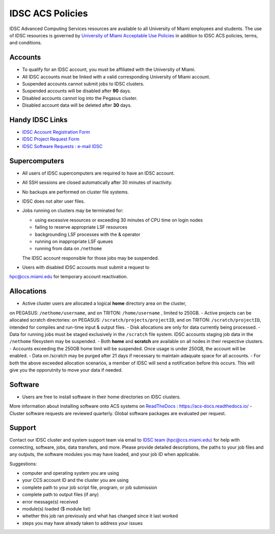 .. _policies:

IDSC ACS Policies
================

IDSC Advanced Computing Services resources are available to all University of Miami employees and students. 
The use of IDSC resources is governed by 
`University of Miami Acceptable Use Policies <http://it.miami.edu/about-umit/policies-and-procedures/>`_ 
in addition to IDSC ACS policies, terms, and conditions.


Accounts
--------

- To qualify for an IDSC account, you must be affiliated with the University of Miami.
- All IDSC accounts must be linked with a valid corresponding University of Miami account.
- Suspended accounts cannot submit jobs to IDSC clusters. 
- Suspended accounts will be disabled after **90** days.
- Disabled accounts cannot log into the Pegasus cluster.
- Disabled account data will be deleted after **30** days.

Handy IDSC Links
----------------

- `IDSC Account Registration Form <https://idsc.miami.edu/IDSC_Account_Registration>`_
- `IDSC Project Request Form <https://idsc.miami.edu/project_request>`_
- `IDSC Software Requests : e-mail IDSC <mailto:hpc@ccs.miami.edu>`_


Supercomputers
--------------

- All users of IDSC supercomputers are required to have an IDSC account.
- All SSH sessions are closed automatically after 30 minutes of inactivity.
- No backups are performed on cluster file systems.
- IDSC does not alter user files.
- Jobs running on clusters may be terminated for:
  
  - using excessive resources or exceeding 30 minutes of CPU time on login nodes
  - failing to reserve appropriate LSF resources
  - backgrounding LSF processes with the & operator
  - running on inappropriate LSF queues
  - running from data on ``/nethome``
    
  The IDSC account responsible for those jobs may be suspended.

- Users with disabled IDSC accounts must submit a request to 
`hpc@ccs.miami.edu <mailto:hpc@ccs.miami.edu>`_ for temporary account reactivation.


Allocations
-----------

- Active cluster users are allocated a logical **home** directory area on the cluster, 
on PEGASUS: ``/nethome/username``, and on TRITON: ``/home/username`` , limited to 250GB. 
- Active projects can be allocated scratch directories:  on PEGASUS: ``/scratch/projects/projectID``,
and on TRITON: ``/scratch/projectID``, intended for compiles and run-time input & output files. 
- Disk allocations are only for data currently being processed.
- Data for running jobs must be staged exclusively in the ``/scratch`` file system. 
IDSC accounts staging job data in the ``/nethome`` filesystem may be suspended.
- Both **home** and **scratch** are available on all nodes in their respective clusters.
- Accounts exceeding the 250GB home limit will be suspended. Once usage is under 250GB, the account will be enabled.
- Data on /scratch may be purged after 21 days if necessary to maintain adaquate space for all accounts. 
- For both the above exceeded allocation scenarios, a member of IDSC will send a notification 
before this occurs. This will give you the opporutnity to move your data if needed. 

Software
----------

- Users are free to install software in their home directories on IDSC clusters. 
More information about installing software onto ACS systems on 
`ReadTheDocs <https://acs-docs.readthedocs.io/>`_ : `https://acs-docs.readthedocs.io/ <https://acs-docs.readthedocs.io/>`_
- Cluster software requests are reviewed quarterly. Global software packages are evaluated per request. 


Support 
--------

Contact our IDSC cluster and system support team via email to `IDSC team (hpc@ccs.miami.edu) <mailto:hpc@ccs.miami.edu>`_ 
for help with connecting, software, jobs, data transfers, and more.  
Please provide detailed descriptions, the paths to your job files and any outputs, the software modules you may have loaded, 
and your job ID when applicable.

Suggestions:

- computer and operating system you are using
- your CCS account ID and the cluster you are using 
- complete path to your job script file, program, or job submission
- complete path to output files (if any)
- error message(s) received
- module(s) loaded ($ module list)
- whether this job ran previously and what has changed since it last worked
- steps you may have already taken to address your issues
